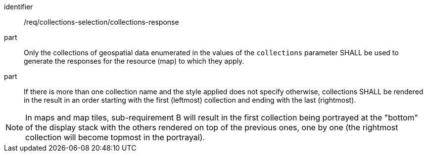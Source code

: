 [[req_collections-selection_collections-response]]
////
[width="90%",cols="2,6a"]
|===
^|*Requirement {counter:req-id}* |*/req/collections-selection/collections-response*
^|A |Only the collections of geospatial data enumerated in the values of the `collections` parameter SHALL be used to generate the responses for the resource (map) to which they apply.
^|B |If there is more than one collection name and the style applied does not specify otherwise, the comma-separated collections SHALL be rendered in the result in an order starting with the first (leftmost) collection and ending with the last (rightmost).
|===
////

[requirement]
====
[%metadata]
identifier:: /req/collections-selection/collections-response
part:: Only the collections of geospatial data enumerated in the values of the `collections` parameter SHALL be used to generate the responses for the resource (map) to which they apply.
part:: If there is more than one collection name and the style applied does not specify otherwise, collections SHALL be rendered in the result in an order starting with the first (leftmost) collection and ending with the last (rightmost).
====

NOTE: In maps and map tiles, sub-requirement B will result in the first collection being portrayed at the "bottom" of the display stack with the others rendered on top of the previous ones, one by one (the rightmost collection will become topmost in the portrayal).
